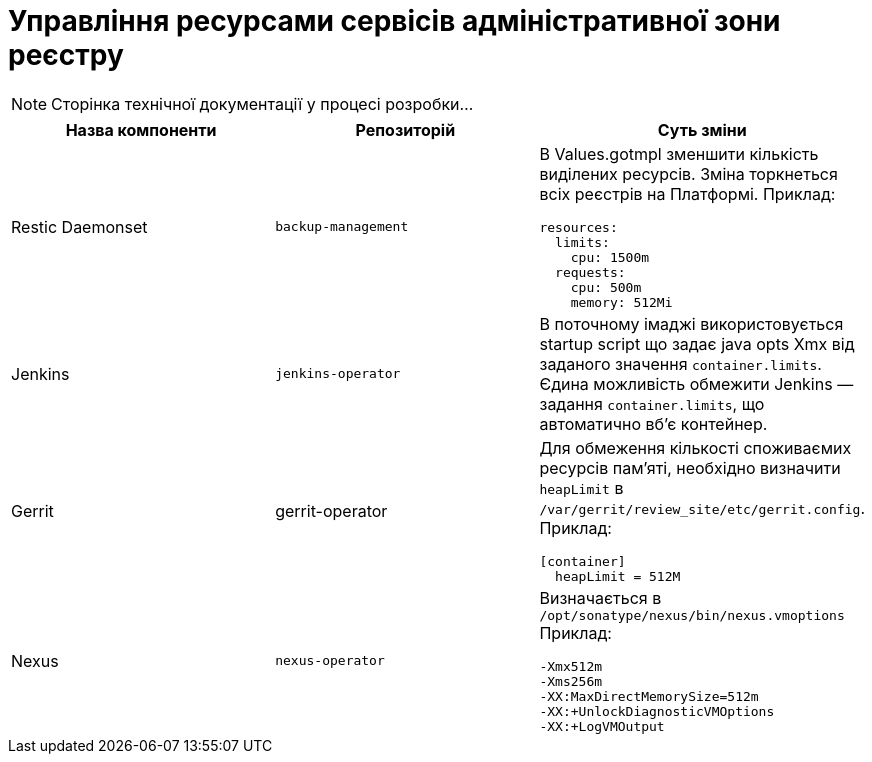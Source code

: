 = Управління ресурсами сервісів адміністративної зони реєстру

[NOTE]
--
Сторінка технічної документації у процесі розробки...
--

|===
|Назва компоненти|Репозиторій|Суть зміни

|Restic Daemonset
|`backup-management`
a|В Values.gotmpl зменшити кількість виділених ресурсів. Зміна торкнеться всіх реєстрів на Платформі. Приклад:
----
resources:
  limits:
    cpu: 1500m
  requests:
    cpu: 500m
    memory: 512Mi
----

|Jenkins
|`jenkins-operator`
|В поточному імаджі використовується startup script що задає java opts Xmx від заданого значення `container.limits`.
Єдина можливість обмежити Jenkins — задання `container.limits`, що автоматично вбʼє контейнер.

|Gerrit
|gerrit-operator
a|Для обмеження кількості споживаємих ресурсів памʼяті, необхідно визначити `heapLimit` в `/var/gerrit/review_site/etc/gerrit.config`. Приклад:
----
[container]
  heapLimit = 512M
----

|Nexus
|`nexus-operator`
a|Визначається в `/opt/sonatype/nexus/bin/nexus.vmoptions` Приклад:
----
-Xmx512m
-Xms256m
-XX:MaxDirectMemorySize=512m
-XX:+UnlockDiagnosticVMOptions
-XX:+LogVMOutput
----

|===